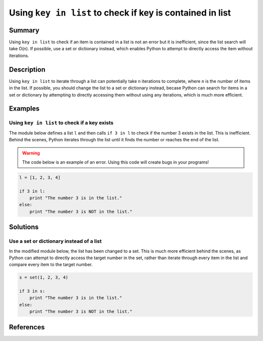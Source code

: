 Using ``key in list`` to check if key is contained in list
==========================================================

Summary
-------

Using ``key in list`` to check if an item is contained in a list is not an error but it is inefficient, since the list search will take O(n). If possible, use a set or dictionary instead, which enables Python to attempt to directly access the item without iterations.

Description
-----------

Using ``key in list`` to iterate through a list can potentially take ``n`` iterations to complete, where ``n`` is the number of items in the list. If possible, you should change the list to a set or dictionary instead, becase Python can search for items in a set or dictionary by attempting to directly accessing them without using any iterations, which is much more efficient.

Examples
----------

Using ``key in list`` to check if a key exists
..............................................

The module below defines a list ``l`` and then calls ``if 3 in l`` to check if the number 3 exists in the list. This is inefficient. Behind the scenes, Python iterates through the list until it finds the number or reaches the end of the list.

.. warning:: The code below is an example of an error. Using this code will create bugs in your programs!

.. code:: python

    l = [1, 2, 3, 4]
    
    if 3 in l:
        print "The number 3 is in the list."
    else:
        print "The number 3 is NOT in the list."

Solutions
---------

Use a set or dictionary instead of a list
.........................................

In the modified module below, the list has been changed to a set. This is much more efficient behind the scenes, as Python can attempt to directly access the target number in the set, rather than iterate through every item in the list and compare every item to the target number.

.. code:: python

    s = set(1, 2, 3, 4)
    
    if 3 in s:
        print "The number 3 is in the list."
    else:
        print "The number 3 is NOT in the list."
    
References
----------
